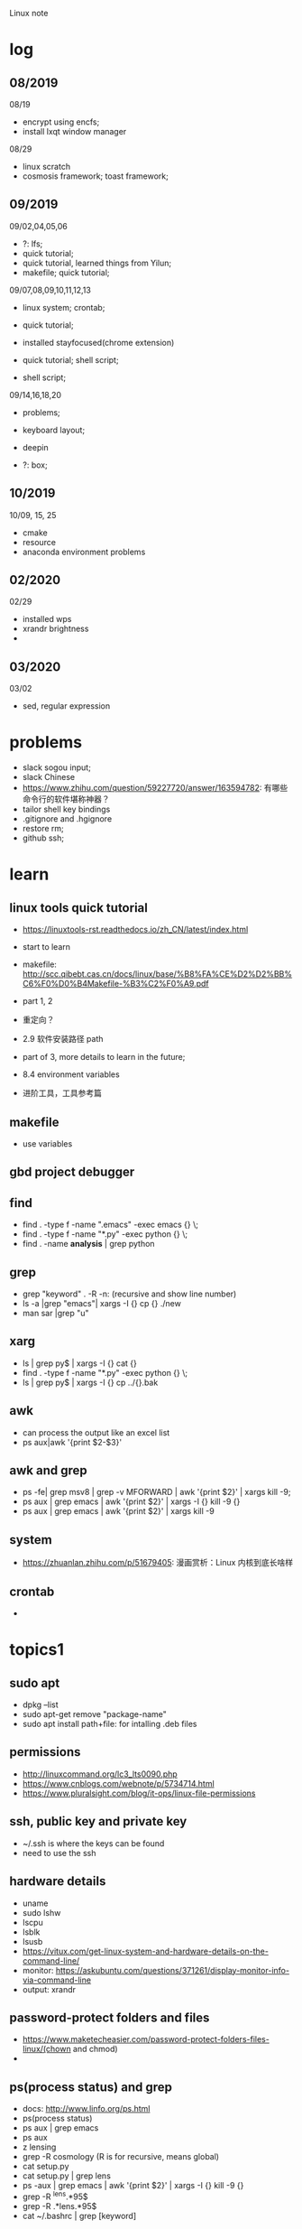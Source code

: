 #+STARTUP: indent
Linux note
* log
** 08/2019
08/19
- encrypt using encfs;
- install lxqt window manager

08/29
- linux scratch
- cosmosis framework; toast framework;

** 09/2019
09/02,04,05,06
- ?: lfs;
- quick tutorial;
- quick tutorial, learned things from Yilun; 
- makefile; quick tutorial;

09/07,08,09,10,11,12,13
- linux system; crontab; 

- quick tutorial; 

- installed stayfocused(chrome extension)

- quick tutorial; shell script;
- shell script;

09/14,16,18,20
- problems;

- keyboard layout;

- deepin

- ?: box;

** 10/2019
10/09, 15, 25
- cmake
- resource
- anaconda environment problems
** 02/2020
02/29
- installed wps
- xrandr brightness
- 

** 03/2020
03/02
- sed, regular expression
* problems
- slack sogou input; 
- slack Chinese
- https://www.zhihu.com/question/59227720/answer/163594782: 有哪些命令行的软件堪称神器？
- tailor shell key bindings
- .gitignore and .hgignore
- restore rm;
- github ssh;
* learn 
** linux tools quick tutorial
- https://linuxtools-rst.readthedocs.io/zh_CN/latest/index.html
- start to learn
- makefile: http://scc.qibebt.cas.cn/docs/linux/base/%B8%FA%CE%D2%D2%BB%C6%F0%D0%B4Makefile-%B3%C2%F0%A9.pdf
- part 1, 2
- 重定向？
- 2.9 软件安装路径 path
- part of 3, more details to learn in the future;
- 8.4 environment variables

- 进阶工具，工具参考篇
** makefile 
- use variables
** gbd project debugger
** find  
- find . -type f -name ".emacs" -exec emacs {} \;
- find . -type f -name "*.py" -exec python {} \;
- find . -name **analysis** | grep python

** grep
- grep "keyword" . -R -n: (recursive and show line number)
- ls -a |grep "emacs"| xargs -I {} cp {} ./new
- man sar |grep "u"

** xarg
- ls | grep py$ | xargs -I {} cat {}
- find . -type f -name "*.py" -exec python {} \;
- ls | grep py$ | xargs -I {} cp ../{}.bak
** awk 
- can process the output like an excel list
- ps aux|awk '{print $2-$3}'
** awk and grep 
- ps -fe| grep msv8 | grep -v MFORWARD | awk '{print $2}' | xargs kill -9;
- ps aux | grep emacs | awk '{print $2}' | xargs -I {} kill -9 {}
- ps aux | grep emacs | awk '{print $2}' | xargs kill -9
** system
- https://zhuanlan.zhihu.com/p/51679405: 漫画赏析：Linux 内核到底长啥样
** crontab
- 
* topics1
** sudo apt
- dpkg --list
- sudo apt-get remove "package-name"
- sudo apt install path+file: for intalling .deb files
** permissions
- http://linuxcommand.org/lc3_lts0090.php
- https://www.cnblogs.com/webnote/p/5734714.html
- https://www.pluralsight.com/blog/it-ops/linux-file-permissions

** ssh, public key and private key
- ~/.ssh is where the keys can be found
- need to use the ssh
** hardware details
- uname
- sudo lshw
- lscpu
- lsblk
- lsusb
- https://vitux.com/get-linux-system-and-hardware-details-on-the-command-line/
- monitor: https://askubuntu.com/questions/371261/display-monitor-info-via-command-line
- output: xrandr
** password-protect folders and files
- https://www.maketecheasier.com/password-protect-folders-files-linux/(chown and chmod)
- 

** ps(process status) and grep
- docs: http://www.linfo.org/ps.html
- ps(process status)
- ps aux | grep emacs
- ps aux
- z lensing
- grep -R cosmology (R is for recursive, means global)
- cat setup.py
- cat setup.py | grep lens
- ps -aux | grep emacs | awk '{print $2}' | xargs -I {} kill -9 {}
- grep -R ^lens.*95$
- grep -R .*lens.*95$
- cat ~/.bashrc | grep [keyword]
** xdg
*** xdg-settings (get various settings from the desktop environment)
- https://www.mankier.com/1/xdg-settings
*** xdg-mime (command line tool for querying information about file type handling and adding descriptions for new file types)
- https://www.mankier.com/1/xdg-mime
- xdg-mime default pcmanfm.desktop inode/directtory (set the default file manager to be pcmanfm.desktop)
- xdg-mime query default image/png 
*** xdg-open (open a file or URL in the user's preferred application)
- https://www.mankier.com/1/xdg-open
- xdg-open [directory] (the default file manager)
* topics2
** Keyboard Shortcuts
https://www.howtogeek.com/howto/ubuntu/keyboard-shortcuts-for-bash-command-shell-for-ubuntu-debian-suse-redhat-linux-etc/

- Working With Processes
  c-d: close the bash shell

- Controling the Screen
  c-l: clear the screen
  c-s: stop all output to the screen
  c-q: resume output

- Moving the Cursor:
  c-xx: Move between the begining of the line and the current position of the cursor

- Deleting Text:
  c-d: delete the character under the cursor
  m-d: delete all character after the cursor on the screen line
  c-h: delete the character before the cursor

- Cutting and Pasting
  c-w: cut the word before the cursor, adding it to the clipboard
  c-k: cut the part of the line after the cursor, adding it the clipboard
  c-u: cut the part of the line before the cursor, adding it to the clipboard
  c-y: paste the last thing you cut from the clipboard. The y here stands for “yank”

- Capitalizing Characters
  m-u: capitalize every character from the cursor to the end of the current word, converting the characters to upper case.
  m-l: uncapitalize every character from the cursor to the end of the current word, converting the characters to lower case
  m-c: capitalize the character under the cursor. Your cursor will move to the end of the current word
** File Adminstration
- ls [option(s)] [file(s)]
     -l Detailed list
     -a Displays hidden files
     -G* list of files starts with G
- cp [option(s)] sourcefile targetfile: Copies sourcefile to targetfile.
     -i Waits for confirmation, if necessary, before an existing targetfile is overwritten
     -r Copies recursively (includes subdirectories)
- scp
  eg: scp file hongbo@cori.nersc.gov:/global/homes/h/hongbo/reion-lens/data/websky

- mv [option(s)] sourcefile targetfile: Copies sourcefile to targetfile then deletes the original sourcefile.
     -b Creates a backup copy of the sourcefile before moving
     -i Waits for confirmation, if necessary, before an existing targetfile is overwritten

- mv targetfile targetdirectory

- rm [option(s)] file(s): Removes the specified files from the file system. Directories are not removed by rm unless the option -r is used.
     -r Deletes any existing subdirectories
     -i Waits for confirmation before deleting each file
     -f Without confirmation

- ln [option(s)] sourcefile targetfile: Creates an internal link from the sourcefile to the targetfile, under a different name. Normally, such a link points directly to the sourcefile on one and the same file system. However, if ln is executed with the -s option, it creates a symbolic link that only points to the directory where the sourcefile is located, thus enabling linking across file systems.
     -s Creates a symbolic link

- cd [options(s)] [directory]: Changes the current directory. cd without any parameters changes to the user's home directory.

- mkdir [option(s)] directoryname: Creates a new directory.

- rmdir [option(s)] directoryname: Deletes the specified directory, provided it is already empty.

- chown [option(s)] username.group file(s): Transfers the ownership of a file to the user with the specified user name.
        -R Changes files and directories in all subdirectories.Changes the access permissions.

- chmod [options] mode file(s):
        Changes the access permissions.
        The mode parameter has three parts: group, access, and access type. group accepts the following characters:
        u user
        g group
        o others
        
        For access, access is granted by the + symbol and denied by the - symbol.
        The access type is controlled by the following options:
        r read
        w write
        x eXecute — executing files or changing to the directory.
        s Set uid bit — the application or program is started as if it were started by the owner of the file.

- tar [option(s)] archive file(s)
      The tar puts one file or (usually) several files into an archive. Compression is optional.
      tar is a quite complex command with a number of options available. The most frequently used options are:
      -f Writes the output to a file and not to the screen as is usually the case
      -c Creates a new tar archive
      -r Adds files to an existing archive
      -t Outputs the contents of an archive
      -u Adds files, but only if they are newer than the files already contained in the archive
      -x Unpacks files from an archive (extraction)
      -z Packs the resulting archive with gzip
      -j Compresses the resulting archive with bzip2
      -v Lists files processed
      The archive files created by tar end with .tar. If the tar archive was also compressed using gzip, the ending is .tgz or .tar.gz. If it was compressed using bzip2, .tar.bz2.
- dpkg: for .deb files
- locate pattern(s)

- updatedb [option(s)]

- find [option(s)]
** touch 
- create empty file(s)
- https://www.tecmint.com/8-pratical-examples-of-linux-touch-command/
** Commands to Access File Contents
- cat [option(s)] file(s):
      The cat command displays the contents of a file, printing the entire contents to the screen without interruption.
      -n Numbers the output on the left margin

- less [option(s)] file(s):
       This command can be used to browse the contents of the specified file. Scroll half a screen page up or down with PgUp and PgDn or a full screen page down with Space. Jump to the beginning or end of a file using Home and End. Press Q to exit the program.

- grep [option(s)] searchstring filenames
       The grep command finds a specific searchstring in the specified file(s). If the search string is found, the command displays the line in which the searchstring was found along with the file name.
       -i Ignores case
       -l Only displays the names of the respective files, but not the text lines
       -n Additionally displays the numbers of the lines in which it found a hit

- diff [option(s)] file1 file2:
       The diff command compares the contents of any two files. The output produced by the program lists all lines that do not match.
       This is frequently used by programmers who need only send their program alterations and not the entire source code.
       -q Only reports whether the two given files differ

** find


find 
https://opensource.com/article/18/4/how-use-find-linux
** ps(process status)
- https://www.cnblogs.com/shujuxiong/p/8983103.html
** File Systems
- mount 
- unmout
** Syetem Commands
- sudo
- echo
- df 
- du
- free
- date
** Processes
- top/htop
- ps 
- kill
- killall
** Network
- ping [option(s)] host name|IP address
- nslookup
- telnet [option(s)] host name or IP address
** Python environment
see anaconda environment
** Miscellaneous
- man [option(s)] keyword(s)
  format and display the man pages
- passwd
- su
- halt
- reboot
- clear: This command cleans up the visible area of the console. It has no options.
https://www-uxsup.csx.cam.ac.uk/pub/doc/suse/suse9.0/userguide-9.0/ch24s04.html
https://maker.pro/linux/tutorial/basic-linux-commands-for-beginners
- check python package: pip list/conda list
- check wifi password: https://fossbytes.com/find-saved-wifi-passwords-linux/
** shell scripts
- https://www.cnblogs.com/chenshikun/p/6387466.html
** terminal 
- c-s-w: close a terminal tab
- c-s-q: close the entire terminal
- c-s-w: open a new terminal tab
- c-s-n: open a new terminal

* topics3
** grep, sed and awk
*** comparison

sed、grep和awk之间的区别
https://blog.csdn.net/weixin_42193400/article/details/82255541

linux 三剑客命令(grep,sed ,awk)
https://blog.csdn.net/liushengxi_root/article/details/72810319

grep和sed
https://www.cnblogs.com/liu247/p/11021789.html

grep
https://www.cnblogs.com/flyor/p/6411140.html
https://blog.csdn.net/xclshwd/article/details/88283447

sed 
https://www.cnblogs.com/ftl1012/p/sed.html

awk

*** grep
for searching
- -n line number
- 

*** sed
bashed on https://www.cnblogs.com/ftl1012/p/sed.html : linux sed 命令详解, 个别命令有笔误，见下面总结或截图内容
for substituting, deleting, adding, fetching(以行为单位进行处理)

outside ''
- -n 取消默认的完整输出，只要需要的, 因为sed默认会完整输出文本内容
- -e 允许多项编辑
- -i 修改文件内容（如果不加，并不修改文件本身, 针对源文件

inside ''
- d delete, p print, a add
- s 用一个字符串替换另一个，g 在行内进行全局替换
- i\ 在当前行之前插入文本。多行时除最后一行外，每行末尾需用"\"续行
- & 上次匹配的结果
- , to 
- = show line number

f means file_name, f is in ~/miscellaneous/test

- sed -n '3p' f
- sed -n '2,4p' file_name: print line 2 to 4
- sed -n '2,4d' file_name: delete line 2 to 4
- sed '2a hello world' file_name: add 'hello world' below line2
- sed -n '/root/p' f: filter 'root' and print

- sed -n '//hhh//, /omc/p' f: from hhh to omc, print
- sed -n -e '1,5p' -e '1,5=' f: print line 1 to 5 and print line number
- sed -n '/root/=' f: show the line number with the filtered string
- sed -n -e '/root/p' -e '/root/=' f: 

- sed -i 's/root/world/d f: use 'root' to substitute with 'world'
- sed -n '$p' f: print last line
- sed -e '1i happy' -e '$a new year' f: 只是显示界面，不修改文件
- sed -i -e '1i happy' -e '$a new year' f

- sed '1,4i hahaha' f: add 'hahaha' after each line between line 1 to 4
- sed 's/root/hello_&/g' f
- sed '3,9d' f: delete line 3 to 9
- sed '/hhh/,/omc/d' f: delete line with 'hhh' to line with 'omc' (the first 'hhh' to the last 'omc')
- sed '/omc,10d' f: delete line with /omc to line 10
备注：范围可以用数字、正则表达式、或二者的组合表示

- sed -e '1,5d' -e '=' -e 's/reboot/shutdown/g'  f
- sed -n -e '3,6p' -e 's/reboot/shutdown/g' f

文件之间的编辑, filter is for f
- sed '/root/ r f1' f: filter 'root' in f, and read in f1 below filtered line, 仅显示
- sed '/root/ w f1' f: filter 'root' in f, and write in f1 with filtered line，真实写入, f1中原数据被覆盖

配合find使用

*** awk
** find 
- https://opensource.com/article/18/4/how-use-find-linux
find . -name "*.txt" 
find . -type d -name 'dir_name'
find . -type f -name 'file_name' 
** regular expression
- https://www.zhihu.com/question/48219401/answer/742444326
- https://www.zhihu.com/topic/19577832/top-answers

- w[ea]ll: well or wall
- w[^e]ll: w.ll but not well
- ^the: start with the 
- goo..le: goo(any singel)(any single)le
- g*g: g(any any)g
- ty\{2,3\}: tyy and tyyy, \ is a escape character(转义字符) 
** cmake
- https://www.cnblogs.com/cv-pr/p/6206921.html build a cmake project
** GNU linux
https://www.zhihu.com/question/374271861 : Linux 为什么又称为 GNU/Linux？
http://www.gnu.org/gnu/linux-and-gnu.zh-cn.html : Linux and GNU system(official, by Richard Stallman)
Linux is a kernel
* shell script
- http://www.runoob.com/linux/linux-shell.html
- 至shell数组

- 运算符
- 流程控制
* remote
- ~/.ssh: private key and public key
- https://dev.to/zduey/how-to-set-up-an-ssh-server-on-a-home-computer
- warning: REMOTE HOST IDENTIFICATION HAS CHANGED!: https://www.digitalocean.com/community/questions/warning-remote-host-identification-has-changed
** nersc
- python environment
https://docs.nersc.gov/programming/high-level-environments/python/
- yilun gave
https://edgeofmistery.wordpress.com/2019/03/16/nersc-jupyterhub-use-the-same-environment-as-bash/
* material

* hardwares
- diode 二极管
- triode 三极管
- mechanical relays 机械式继电器
- transitor 晶体管
- semi-conductor
* courses
- 'Crash Course Computer Science': https://www.bilibili.com/video/av21376839?from=search&seid=
* framework
- toast
- cosmosis
* apps
** installation list
- make
- chrome
- anaconda
- sogou
- vim 
- emacs
- xmodmap
- jupyter notebook
- autoconfig(GNU)
- doxygen 
- automake
- root
- cmake
- xgboost
- ANNZ2
- python setuptools
- symlens
- pixell
- quicklens
- dropbox
- mendeley
- mathematica
- mathpix
- z
- rust-fd
- i3
- ranger(filemanager)
- nomacs(image viewer)
- synapse(launcher)
- apitude
- evince
- google-cvim
- encfs(encrypt)
- lxqt(window manager, for brightness, etc)
- fonts-symbola
- sysstat
- tmux
- insync/google drive
- xclip
- wps
- flameshot(use 'flameshot gui' to start)
** installation recommendation
https://zhuanlan.zhihu.com/p/90227781
** conda/anaconda
*** install anaconda:
- wget https://repo.continuum.io/archive/Anaconda3-2018.12-Linux-x86_64.sh
- bash Anaconda3-2018.12-Linux-x86_64.sh
- "if 'conda:command not found'": https://support.anaconda.com/customer/en/portal/articles/2621189-conda-%22command-not-found%22-error
- if neccessary, in .bashrc: export PATH="<path to anaconda>bin:$PATH
*** envddduuironment
- conda env list
- conda create --name py27 python=2.7
- conda activate py27: switch to python2.7 environment
- conda deactivate: switch back 

remove env: - conda env remove -n ENV_NAME
*** (base)
- https://askubuntu.com/questions/1026383/why-does-base-appear-in-front-of-my-terminal-prompt
** jupyter notebook
*** installation
- conda install jupyter notebook
- https://tacc.github.io/CSC2017Institute/docs/day1/command_line_and_jupyter_install.html
*** change theme
- pip install jupyterthemes
- jt -l
- jt -t <name of the theme>
- jt -r #reverting to original theme
*** extensions 
** sogou
https://blog.csdn.net/lupengCSDN/article/details/80279177
** xmodmap(keyboard configuration)
- https://askubuntu.com/questions/120928/what-is-the-mod4d-shortcut-key 
- https://www.cnblogs.com/yinheyi/p/10146900.html (linux keycode)
- xmodmap .Xmodmap: excute the new keyboard mappi

remove mod1 = Alt_L
add control = Alt_L 
keycode 133 = Meta_L Super_L
keycode 66 = Caps_Lock
keycode 9 = Escape
remove Lock = Caps_Lock
keycode 66 = Escape

alias resetkb="setxkbmap -layout us" (reset)
** keycode
- xev | grep 'keycode'
** chrome
- cvim
- new tab redirect
- stayfocused
*** upgrade
https://tecadmin.net/install-google-chrome-in-ubuntu/
- wget -q -O - https://dl-ssl.google.com/linux/linux_signing_key.pub | sudo apt-key add -
- sudo sh -c 'echo "deb [arch=amd64] http://dl.google.com/linux/chrome/deb/ stable main" >> /etc/apt/sources.list.d/google.list'
- sudo apt-get update
- sudo apt-get install google-chrome-stable

** ANNZ
- https://github.com/IftachSadeh/ANNZ
- https://github.com/IftachSadeh/ANNZ/issues/3
- cmake
- root
** xgboot
- https://xgboost.readthedocs.io/en/latest/build.html
- https://groups.google.com/a/continuum.io/forum/#!topic/anaconda/oFcY_a9XJ7A
- wechat https://www.cnblogs.com/dunitian/p/9124806.html
- jupyter notebook extension and Code prettify for PEP8 standards
- dropbox: https://linoxide.com/linux-how-to/install-dropbox-ubuntu/
** lensing related
- Libsharp https://github.com/Libsharp/libsharp
- pixell https://github.com/simonsobs/pixell/
- symlens https://github.com/simonsobs/symlens

** Feynman Account
- https://github.com/pitt-cosmos/act-wiki/wiki/Installing-Miniconda,-Moby-2,-and-Jupyter-Notebook-to-Your-Feynman-Account
** expressvpn 
- expressvpn status
- expressvpn list
- expressvpn connect: optimal connection
- expressvpn connect {location code}/{country}
- expressvpn disconnect

** tags
- gnu global: https://www.gnu.org/software/global/globaldoc_toc.html
** screen
** z
- https://github.com/rupa/z/search?utf8=%E2%9C%93&q=&type=
** dropbox
- https://help.dropbox.com/installs-integrations/desktop/linux-commands
** potential languages
- lisp
- go
- php
- java
- javascript
- html
** fzf
- https://github.com/junegunn/fzf
** rust-fd
https://github.com/sharkdp/fd
** i3
- synopsis
  https://www.jianshu.com/p/b9b644cf528f
- https://linoxide.com/gui/install-i3-window-manager-linux/
- https://www.maketecheasier.com/install-use-i3-window-manager-ubuntu/
- https://i3wm.org/docs/refcard.html
- https://i3wm.org/docs/userguide.html
- adjust multiple displays 
  https://unix.stackexchange.com/questions/344329/assign-workspaces-on-i3-to-multiple-displays
  https://faq.i3wm.org/question/3747/enabling-multimedia-keys.1.html
- $mod+Shift+c/i3-msg reload/i3-msg restart: reload and reset
- multiple monitors: https://fedoramagazine.org/using-i3-with-multiple-monitors/
- laptop monitor: https://www.reddit.com/r/i3wm/comments/6gtpm8/workspaces_remain_on_disconnected_monitors_output/
- laptop monitor and external monitor show same things: 
  1. xrandr: show name of outputs(eDP-1 and DP-1)
  2. xrandr --output DP-1 --same-as eDP-1
  3. https://blog.csdn.net/xxxxxx______xxxxxx/article/details/88049304
- wireless network:
  1. $nm #and press TAB key twice (to check the default network manager
  2. if there is nm-applet, in dmenu, type nm-applet
  3. https://cialu.net/manage-wi-fi-connections-i3wm/
*** brightness
https://unix.stackexchange.com/questions/526653/control-screen-brightness-in-i3
xrandr -q | grep 'connected'|head -n 1|cut -d ' ' -f1 
- return all the connected screens, like ePD-1

xrandr --output eDP-1 --brightness 0.3
- set the brightness to be 30%



*** polybar
- https://launchpad.net/~kgilmer/+archive/ubuntu/speed-ricer Ken Gilmer
- Yilun Guan
** ranger(filemanager)
- https://github.com/ranger/ranger
  -  
** xrandr
- https://fedoramagazine.org/using-i3-with-multiple-monitors/
** encfs
- https://help.ubuntu.com/community/FolderEncryption
- sudo apt install encfs
- encfs ~/.encrypted ~/visible
- fusermount -u ~/visible
- encfs ~/.encrypted ~/visible
** cvim(google extension)
" basic navigation
set smoothscroll
let hintcharacters = "asdfghjklvn"
" mapping of frequent used websites
let @@amazon = 'https://www.amazon.com/'
let @@arxiv = 'https://arxiv.org/'
let @@baidu = 'http://www.baidu.com/'
let @@bilibili = 'http://www.bilibili.com/'
let @@emacschina = 'https://emacs-china.org'
let @@github = 'http://www.github.com/'
let @@google = 'http://www.google.com/'
let @@mypitt = 'http://my.pitt.edu/'
let @@weibo = 'http://www.weibo.com/'
let @@zhihu = 'http://www.zhihu.com/'
let @@xkcd = 'https://xkcd.com/'
map am :tabnew @@amazon<CR>
map Ar :tabnew @@arxiv<CR>
map ba :tabnew @@baidu<CR>
map bi :tabnew @@bilibili<CR>
map em :tabnew @@emacschina<CR>
map gi :tabnew @@github<CR>
map go :tabnew @@google<CR>
map my :tabnew @@mypitt<CR>
map weib :tabnew @@weibo<CR>
map xk :tabnew @@xkcd<CR>
map zh :tabnew @@zhihu<CR>
** cmake
- https://askubuntu.com/questions/829310/how-to-upgrade-cmake-in-ubuntu
** tmux
https://linuxize.com/post/getting-started-with-tmux/
https://gist.github.com/henrik/1967800
https://tmuxcheatsheet.com/?q=&hPP=100&idx=tmux_cheats&p=0&is_v=1 (cheat sheet)
- sessions, windows, panes

- C-b ?
- tmux new -s session_name
- C-b d: detach from tmux session
- tmux ls: get a list of the currently running sessions
- tmux a #
- tmux a -t sessionname/ tmux attach-session -t session-number
- C-b c: create a new window
- tmux kill-session -t sessionname

in tmux
- C+b c Create a new window (with shell)
- C+b w Choose window from a list
- C+b 0 Switch to window 0 (by number )
- C+b , Rename the current window
- C+b % Split current pane horizontally into two panes
- C+b " Split current pane vertically into two panes
- C+b o Go to the next pane
- C+b ; Toggle between the current and previous pane
- C+b x Close the current pane
** insync/google drive
https://www.insynchq.com/downloads?start=true
Download/repositories
** xclip
eg. ls | xclip
and type C-; to go to the clipboard
** wps 
https://www.wps.cn/product/wpslinux#
- sudo dpkg -i ~/path_to/wps-office_11.1.0.9126_amd64.deb 
- fonts?
** gscan2pdf
convert images to pdf
* linux scratch
- http://www.linuxfromscratch.org
- LFS, read online, stable lfs, tried gcc
** log
- 
* resource
- https://zhuanlan.zhihu.com/p/36801617
- 
* sources
- https://launchpad.net/~kgilmer/+archive/ubuntu/speed-ricer Ken Gilmer
- what is ppa? 
- launchpad: a software collaboration platform 
